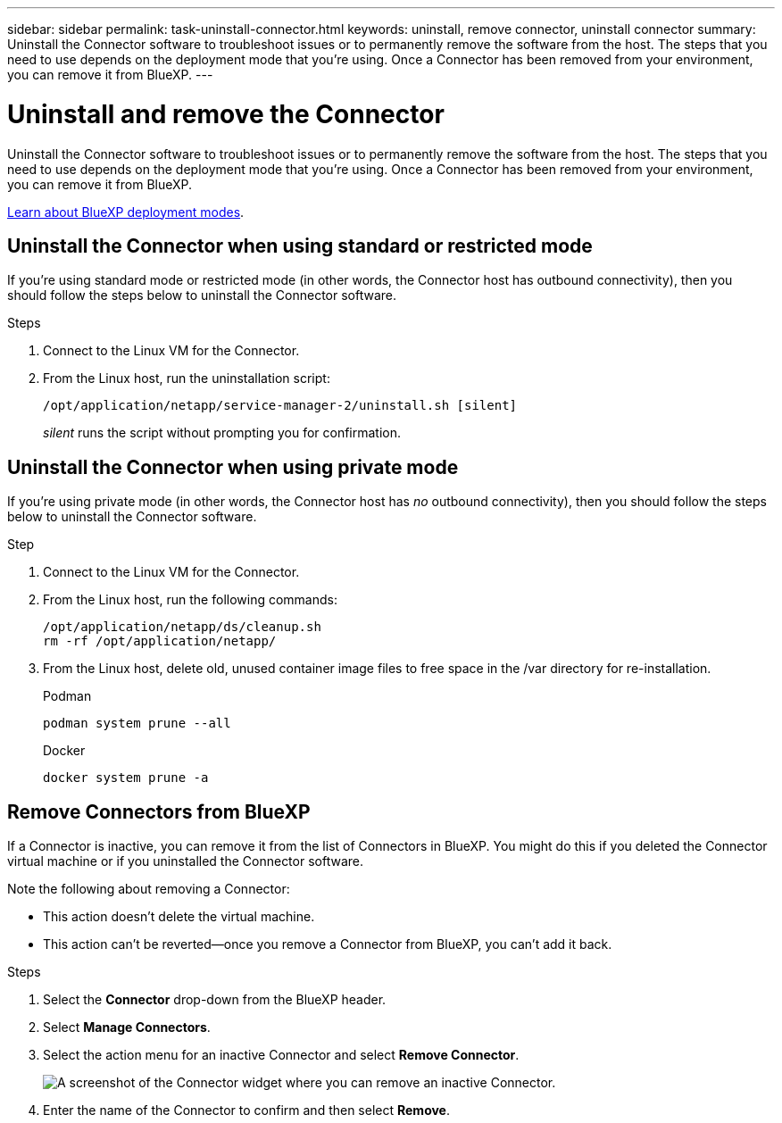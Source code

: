 ---
sidebar: sidebar
permalink: task-uninstall-connector.html
keywords: uninstall, remove connector, uninstall connector
summary: Uninstall the Connector software to troubleshoot issues or to permanently remove the software from the host. The steps that you need to use depends on the deployment mode that you're using. Once a Connector has been removed from your environment, you can remove it from BlueXP.
---

= Uninstall and remove the Connector
:hardbreaks:
:nofooter:
:icons: font
:linkattrs:
:imagesdir: ./media/

[.lead]
Uninstall the Connector software to troubleshoot issues or to permanently remove the software from the host. The steps that you need to use depends on the deployment mode that you're using. Once a Connector has been removed from your environment, you can remove it from BlueXP.

link:concept-modes.html[Learn about BlueXP deployment modes].

== Uninstall the Connector when using standard or restricted mode

If you're using standard mode or restricted mode (in other words, the Connector host has outbound connectivity), then you should follow the steps below to uninstall the Connector software.

.Steps

. Connect to the Linux VM for the Connector.

. From the Linux host, run the uninstallation script:
+
`/opt/application/netapp/service-manager-2/uninstall.sh [silent]`
+
_silent_ runs the script without prompting you for confirmation.


== Uninstall the Connector when using private mode

If you're using private mode (in other words, the Connector host has _no_ outbound connectivity), then you should follow the steps below to uninstall the Connector software.

.Step

. Connect to the Linux VM for the Connector.

. From the Linux host, run the following commands:
+
[source,cli]
/opt/application/netapp/ds/cleanup.sh
rm -rf /opt/application/netapp/

. From the Linux host, delete old, unused container image files to free space in the /var directory for re-installation.

+

[role="tabbed-block"]
====

.Podman
--

[source,cli]
podman system prune --all
--

.Docker
--

[source,cli]
docker system prune -a
--

====



== Remove Connectors from BlueXP

If a Connector is inactive, you can remove it from the list of Connectors in BlueXP. You might do this if you deleted the Connector virtual machine or if you uninstalled the Connector software.

Note the following about removing a Connector:

* This action doesn't delete the virtual machine.
* This action can't be reverted--once you remove a Connector from BlueXP, you can't add it back.

.Steps

. Select the *Connector* drop-down from the BlueXP header.

. Select *Manage Connectors*.

. Select the action menu for an inactive Connector and select *Remove Connector*.
+
image:screenshot_connector_remove.gif[A screenshot of the Connector widget where you can remove an inactive Connector.]

. Enter the name of the Connector to confirm and then select *Remove*.


